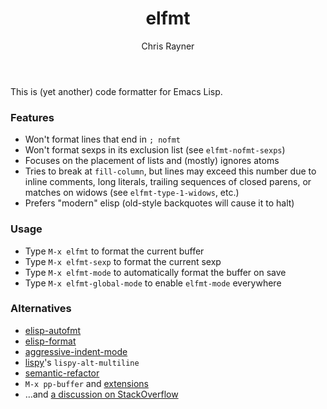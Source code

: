 #+TITLE: elfmt
#+OPTIONS: toc:3 author:t creator:nil num:nil
#+AUTHOR: Chris Rayner
#+EMAIL: dchrisrayner@gmail.com

This is (yet another) code formatter for Emacs Lisp.

*** Features

- Won't format lines that end in =; nofmt=
- Won't format sexps in its exclusion list (see ~elfmt-nofmt-sexps~)
- Focuses on the placement of lists and (mostly) ignores atoms
- Tries to break at ~fill-column~, but lines may exceed this number
  due to inline comments, long literals, trailing sequences of closed
  parens, or matches on widows (see ~elfmt-type-1-widows~, etc.)
- Prefers "modern" elisp (old-style backquotes will cause it to halt)

*** Usage

- Type =M-x elfmt= to format the current buffer
- Type =M-x elfmt-sexp= to format the current sexp
- Type =M-x elfmt-mode= to automatically format the buffer on save
- Type =M-x elfmt-global-mode= to enable ~elfmt-mode~ everywhere

*** Alternatives

- [[https://gitlab.com/ideasman42/emacs-elisp-autofmt][elisp-autofmt]]
- [[https://github.com/Yuki-Inoue/elisp-format][elisp-format]]
- [[https://github.com/Malabarba/aggressive-indent-mode][aggressive-indent-mode]]
- [[https://github.com/abo-abo/lispy][lispy]]'s ~lispy-alt-multiline~
- [[https://github.com/tuhdo/semantic-refactor][semantic-refactor]]
- =M-x pp-buffer= and [[https://www.emacswiki.org/emacs/pp+.el][extensions]]
- ...and [[https://emacs.stackexchange.com/questions/283/command-that-formats-prettifies-elisp-code][a discussion on StackOverflow]]
